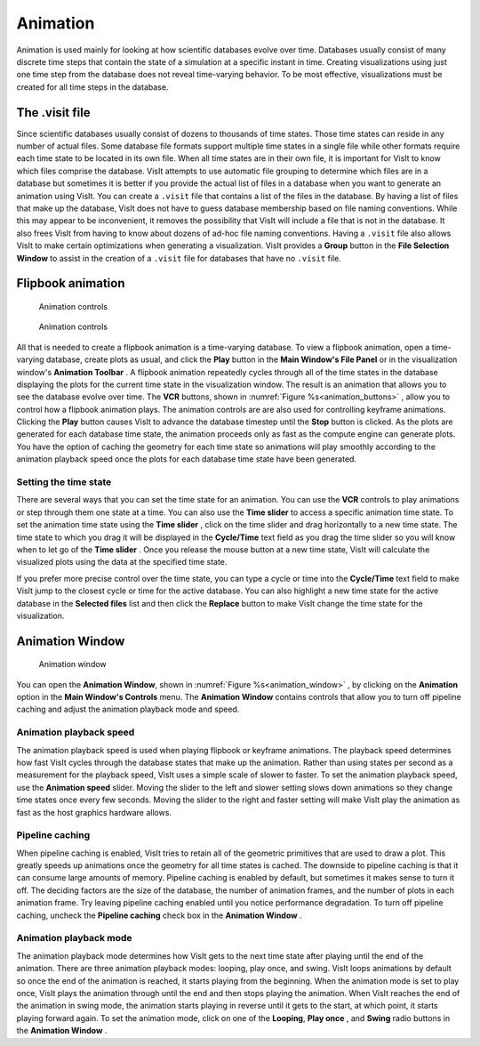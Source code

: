 Animation
---------

Animation is used mainly for looking at how scientific databases evolve over
time. Databases usually consist of many discrete time steps that contain the
state of a simulation at a specific instant in time. Creating visualizations
using just one time step from the database does not reveal time-varying
behavior. To be most effective, visualizations must be created for all time
steps in the database.

The .visit file
~~~~~~~~~~~~~~~

Since scientific databases usually consist of dozens to thousands of time
states. Those time states can reside in any number of actual files. Some
database file formats support multiple time states in a single file while other
formats require each time state to be located in its own file. When all time
states are in their own file, it is important for VisIt to know which files
comprise the database. VisIt attempts to use automatic file grouping to
determine which files are in a database but sometimes it is better if you
provide the actual list of files in a database when you want to generate an
animation using VisIt. You can create a ``.visit`` file that contains a list of
the files in the database. By having a list of files that make up the database,
VisIt does not have to guess database membership based on file naming
conventions. While this may appear to be inconvenient, it removes the
possibility that VisIt will include a file that is not in the database. It
also frees VisIt from having to know about dozens of ad-hoc file naming
conventions. Having a ``.visit`` file also allows VisIt to make certain
optimizations when generating a visualization. VisIt provides a **Group** 
button in the **File Selection Window** to assist in the creation of a 
``.visit`` file for databases that have no ``.visit`` file.

Flipbook animation
~~~~~~~~~~~~~~~~~~

.. _animation_buttons:

.. figure:: images/buttons.png 

   Animation controls

.. figure:: images/animationtoolbar.png 

   Animation controls

All that is needed to create a flipbook animation is a time-varying database.
To view a flipbook animation, open a time-varying database, create plots as
usual, and click the **Play** button in the **Main Window's File Panel** or
in the visualization window's **Animation Toolbar** . A flipbook animation
repeatedly cycles through all of the time states in the database displaying
the plots for the current time state in the visualization window. The result
is an animation that allows you to see the database evolve over time. The 
**VCR** buttons, shown in :numref:`Figure %s<animation_buttons>` , allow 
you to control how a flipbook animation plays. The animation controls are 
are also used for controlling keyframe animations. Clicking the **Play** 
button causes VisIt to advance the database timestep until the **Stop**
button is clicked. As the plots are generated for each database time state,
the animation proceeds only as fast as the compute engine can generate plots.
You have the option of caching the geometry for each time state so animations
will play smoothly according to the animation playback speed once the plots
for each database time state have been generated.

Setting the time state
""""""""""""""""""""""

There are several ways that you can set the time state for an animation.
You can use the **VCR** controls to play animations or step through them one
state at a time. You can also use the **Time slider** to access a specific
animation time state. To set the animation time state using the **Time slider**
, click on the time slider and drag horizontally to a new time state. The
time state to which you drag it will be displayed in the **Cycle/Time** text
field as you drag the time slider so you will know when to let go of the
**Time slider** . Once you release the mouse button at a new time state,
VisIt will calculate the visualized plots using the data at the specified
time state.

If you prefer more precise control over the time state, you can type a cycle
or time into the **Cycle/Time** text field to make VisIt jump to the closest
cycle or time for the active database. You can also highlight a new time state
for the active database in the **Selected files** list and then click the
**Replace** button to make VisIt change the time state for the visualization.

Animation Window
~~~~~~~~~~~~~~~~

.. _animation_window:

.. figure:: images/animation.png 

   Animation window

You can open the **Animation Window**, shown in 
:numref:`Figure %s<animation_window>` , by clicking on the **Animation**
option in the **Main Window's Controls** menu. The **Animation Window**
contains controls that allow you to turn off pipeline caching and adjust
the animation playback mode and speed.

Animation playback speed
""""""""""""""""""""""""

The animation playback speed is used when playing flipbook or keyframe
animations. The playback speed determines how fast VisIt cycles through
the database states that make up the animation. Rather than using states
per second as a measurement for the playback speed, VisIt uses a simple
scale of slower to faster. To set the animation playback speed, use the
**Animation speed** slider. Moving the slider to the left and slower setting
slows down animations so they change time states once every few seconds.
Moving the slider to the right and faster setting will make VisIt play the
animation as fast as the host graphics hardware allows.

Pipeline caching
""""""""""""""""

When pipeline caching is enabled, VisIt tries to retain all of the geometric
primitives that are used to draw a plot. This greatly speeds up animations
once the geometry for all time states is cached. The downside to pipeline
caching is that it can consume large amounts of memory. Pipeline caching is
enabled by default, but sometimes it makes sense to turn it off. The deciding
factors are the size of the database, the number of animation frames, and the
number of plots in each animation frame. Try leaving pipeline caching enabled
until you notice performance degradation. To turn off pipeline caching, uncheck
the **Pipeline caching** check box in the **Animation Window** . 

Animation playback mode
"""""""""""""""""""""""

The animation playback mode determines how VisIt gets to the next time state
after playing until the end of the animation. There are three animation
playback modes: looping, play once, and swing. VisIt loops animations by
default so once the end of the animation is reached, it starts playing from the
beginning. When the animation mode is set to play once, VisIt plays the
animation through until the end and then stops playing the animation. When
VisIt reaches the end of the animation in swing mode, the animation starts
playing in reverse until it gets to the start, at which point, it starts
playing forward again. To set the animation mode, click on one of the 
**Looping**, **Play once** , and **Swing** radio buttons in the 
**Animation Window** .
